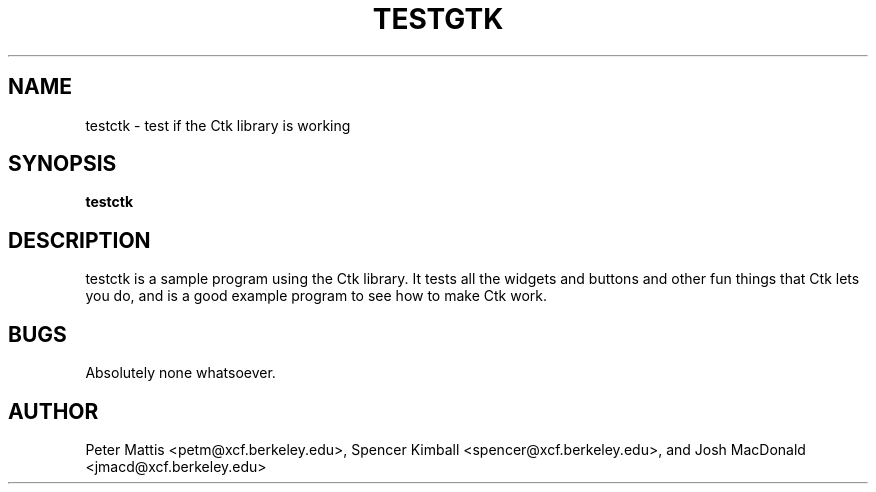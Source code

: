 .TH TESTGTK 1
.SH NAME
testctk \- test if the Ctk library is working
.SH SYNOPSIS
.B testctk
.SH "DESCRIPTION"
testctk is a sample program using the Ctk library. It tests all the
widgets and buttons and other fun things that Ctk lets you do,
and is a good example program to see how to make Ctk work.
.SH BUGS
Absolutely none whatsoever.
.SH AUTHOR
Peter Mattis <petm@xcf.berkeley.edu>, 
Spencer Kimball <spencer@xcf.berkeley.edu>,
and Josh MacDonald <jmacd@xcf.berkeley.edu>
